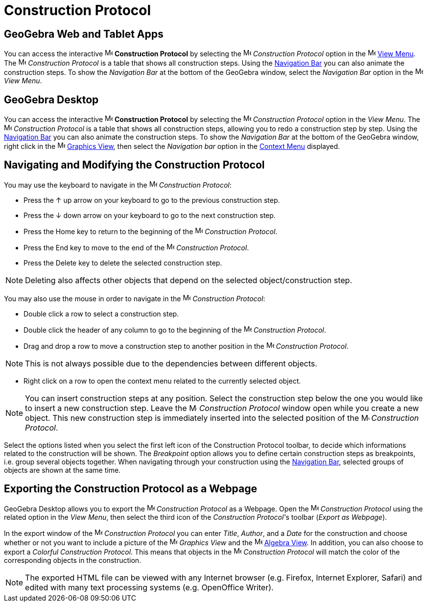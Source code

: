 = Construction Protocol

== [#GeoGebra_Web_and_Tablet_Apps]#*GeoGebra Web and Tablet Apps*#

You can access the interactive image:16px-Menu_view_construction_protocol.svg.png[Menu view construction
protocol.svg,width=16,height=16] *Construction Protocol* by selecting the
image:16px-Menu_view_construction_protocol.svg.png[Menu view construction protocol.svg,width=16,height=16] _Construction
Protocol_ option in the image:16px-Menu-view.svg.png[Menu-view.svg,width=16,height=16] xref:/View_Menu.adoc[View Menu].
The image:16px-Menu_view_construction_protocol.svg.png[Menu view construction protocol.svg,width=16,height=16]
_Construction Protocol_ is a table that shows all construction steps. Using the xref:/Navigation_Bar.adoc[Navigation
Bar] you can also animate the construction steps. To show the _Navigation Bar_ at the bottom of the GeoGebra window,
select the _Navigation Bar_ option in the image:16px-Menu-view.svg.png[Menu-view.svg,width=16,height=16] _View Menu_.

== [#GeoGebra_Desktop]#*GeoGebra Desktop*#

You can access the interactive image:16px-Menu_view_construction_protocol.svg.png[Menu view construction
protocol.svg,width=16,height=16] *Construction Protocol* by selecting the
image:16px-Menu_view_construction_protocol.svg.png[Menu view construction protocol.svg,width=16,height=16] _Construction
Protocol_ option in the _View Menu_. The image:16px-Menu_view_construction_protocol.svg.png[Menu view construction
protocol.svg,width=16,height=16] _Construction Protocol_ is a table that shows all construction steps, allowing you to
redo a construction step by step. Using the xref:/Navigation_Bar.adoc[Navigation Bar] you can also animate the
construction steps. To show the _Navigation Bar_ at the bottom of the GeoGebra window, right click in the
image:16px-Menu_view_graphics.svg.png[Menu view graphics.svg,width=16,height=16] xref:/Graphics_View.adoc[Graphics
View], then select the _Navigation bar_ option in the xref:/Context_Menu.adoc[Context Menu] displayed.

== [#Navigating_and_Modifying_the_Construction_Protocol]#Navigating and Modifying the Construction Protocol#

You may use the keyboard to navigate in the image:16px-Menu_view_construction_protocol.svg.png[Menu view construction
protocol.svg,width=16,height=16] _Construction Protocol_:

* Press the [.kcode]#↑# up arrow on your keyboard to go to the previous construction step.
* Press the [.kcode]#↓# down arrow on your keyboard to go to the next construction step.
* Press the [.kcode]#Home# key to return to the beginning of the image:16px-Menu_view_construction_protocol.svg.png[Menu
view construction protocol.svg,width=16,height=16] _Construction Protocol_.
* Press the [.kcode]#End# key to move to the end of the image:16px-Menu_view_construction_protocol.svg.png[Menu view
construction protocol.svg,width=16,height=16] _Construction Protocol_.
* Press the [.kcode]#Delete# key to delete the selected construction step.

[NOTE]
====

Deleting also affects other objects that depend on the selected object/construction step.

====

You may also use the mouse in order to navigate in the image:16px-Menu_view_construction_protocol.svg.png[Menu view
construction protocol.svg,width=16,height=16] _Construction Protocol_:

* Double click a row to select a construction step.
* Double click the header of any column to go to the beginning of the
image:16px-Menu_view_construction_protocol.svg.png[Menu view construction protocol.svg,width=16,height=16] _Construction
Protocol_.
* Drag and drop a row to move a construction step to another position in the
image:16px-Menu_view_construction_protocol.svg.png[Menu view construction protocol.svg,width=16,height=16] _Construction
Protocol_.

[NOTE]
====

This is not always possible due to the dependencies between different objects.

====

* Right click on a row to open the context menu related to the currently selected object.

[NOTE]
====

You can insert construction steps at any position. Select the construction step below the one you would like to insert a
new construction step. Leave the image:16px-Menu_view_construction_protocol.svg.png[Menu view construction
protocol.svg,width=16,height=16] _Construction Protocol_ window open while you create a new object. This new
construction step is immediately inserted into the selected position of the
image:16px-Menu_view_construction_protocol.svg.png[Menu view construction protocol.svg,width=16,height=16] _Construction
Protocol_.

====

Select the options listed when you select the first left icon of the Construction Protocol toolbar, to decide which
informations related to the construction will be shown. The _Breakpoint_ option allows you to define certain
construction steps as breakpoints, i.e. group several objects together. When navigating through your construction using
the xref:/Navigation_Bar.adoc[Navigation Bar], selected groups of objects are shown at the same time.

== [#Exporting_the_Construction_Protocol_as_a_Webpage]#Exporting the Construction Protocol as a Webpage#

GeoGebra Desktop allows you to export the image:16px-Menu_view_construction_protocol.svg.png[Menu view construction
protocol.svg,width=16,height=16] _Construction Protocol_ as a Webpage. Open the
image:16px-Menu_view_construction_protocol.svg.png[Menu view construction protocol.svg,width=16,height=16] _Construction
Protocol_ using the related option in the _View Menu_, then select the third icon of the __Construction Protocol'__s
toolbar (_Export as Webpage_).

In the export window of the image:16px-Menu_view_construction_protocol.svg.png[Menu view construction
protocol.svg,width=16,height=16] _Construction Protocol_ you can enter _Title_, _Author_, and a _Date_ for the
construction and choose whether or not you want to include a picture of the image:16px-Menu_view_graphics.svg.png[Menu
view graphics.svg,width=16,height=16] _Graphics View_ and the image:16px-Menu_view_algebra.svg.png[Menu view
algebra.svg,width=16,height=16] xref:/Algebra_View.adoc[Algebra View]. In addition, you can also choose to export a
_Colorful Construction Protocol_. This means that objects in the image:16px-Menu_view_construction_protocol.svg.png[Menu
view construction protocol.svg,width=16,height=16] _Construction Protocol_ will match the color of the corresponding
objects in the construction.

[NOTE]
====

The exported HTML file can be viewed with any Internet browser (e.g. Firefox, Internet Explorer, Safari) and edited with
many text processing systems (e.g. OpenOffice Writer).

====
